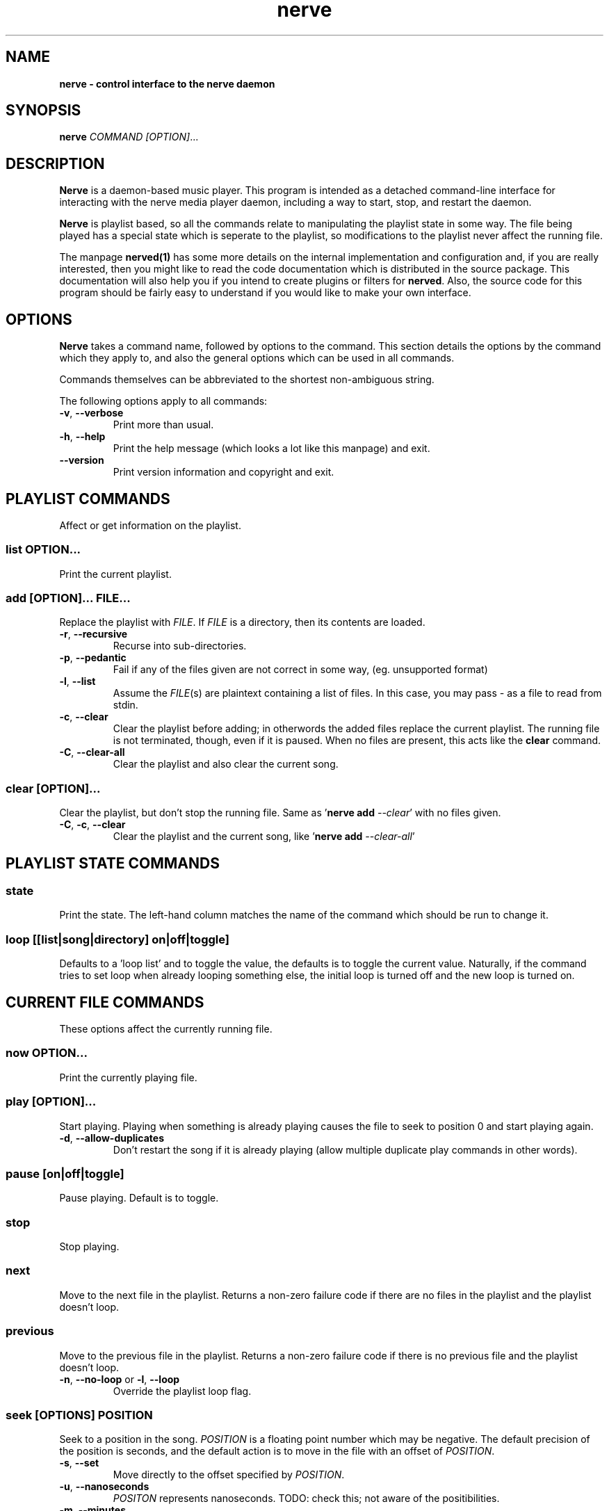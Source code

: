 .TH "nerve" "1" "Feb 19 2009" "" "User Manuals"
.SH NAME
.LP
.B
nerve \- control interface to the nerve daemon
.SH SYNOPSIS
.LP
\fBnerve\fR \fICOMMAND\fR \fI[OPTION]\fR...
.SH DESCRIPTION
.LP
\fBNerve\fR is a daemon-based music player.  This program is intended as a detached 
command-line interface for interacting with the nerve media player daemon, including 
a way to start, stop, and restart the daemon.
.LP
\fBNerve\fR is playlist based, so all the commands relate to manipulating the 
playlist state in some way.  The file being played has a special state which is 
seperate to the playlist, so modifications to the playlist never affect the 
running file.
.LP
The manpage \fBnerved(1)\fR has some more details on the internal implementation 
and configuration and, if you are really interested, then you might like to read
the code documentation which is distributed in the source package.  This documentation
will also help you if you intend to create plugins or filters for \fBnerved\fR.
Also, the source code for this program should be fairly easy to understand if 
you would like to make your own interface.
.SH OPTIONS
.LP
\fBNerve\fR takes a command name, followed by options to the command.  This section details
the options by the command which they apply to, and also the general options which 
can be used in all commands.
.LP
Commands themselves can be abbreviated to the shortest non-ambiguous string.
.LP
The following options apply to all commands:
.TP
\fB-v\fR, \fB--verbose\fR
Print more than usual.
.TP
\fB-h\fR, \fB--help\fR
Print the help message (which looks a lot like this manpage) and exit.
.TP
\fB--version\fR
Print version information and copyright and exit.

.SH "PLAYLIST COMMANDS"
Affect or get information on the playlist.

.SS \fIlist\fR \fBOPTION\fR...
Print the current playlist.

.SS \fIadd\fR \fB[OPTION]\fR... \fIFILE\fR...
Replace the playlist with \fIFILE\fR.  If \fIFILE\fR is a directory, then its contents
are loaded.

.TP
\fB-r\fR, \fB--recursive\fR
Recurse into sub-directories.
.TP
\fB-p\fR, \fB--pedantic\fR
Fail if any of the files given are not correct in some way, (eg. unsupported format)
.TP
\fB-l\fR, \fB--list\fR
Assume the \fIFILE\fR(s) are plaintext containing a list of files.  In this case, you 
may pass \fI-\fR as a file to read from stdin.
.TP
\fB-c\fR, \fB--clear\fR
Clear the playlist before adding; in otherwords the added files replace the current 
playlist.  The running file is not terminated, though, even if it is paused.  When no
files are present, this acts like the \fBclear\fR command.
.TP
\fB-C\fR, \fB--clear-all\fR
Clear the playlist and also clear the current song.

.SS \fIclear\fR [\fIOPTION\fR]...
Clear the playlist, but don't stop the running file.  Same as '\fBnerve add\fR \fI--clear\fR' 
with no files given.
.TP
\fB-C\fR, \fB-c\fR, \fB--clear\fR
Clear the playlist and the current song, like '\fBnerve add\fR \fI--clear-all\fR'

.SH "PLAYLIST STATE COMMANDS"

.SS \fIstate\fR
Print the state.  The left-hand column matches the name of the command which should be run
to change it.

.SS \fIloop [[list|song|directory] on|off|toggle]\fR
Defaults to a 'loop list' and to toggle the value, the defaults is to toggle the current
value.  Naturally, if the command tries to set loop when already looping something else,
the initial loop is turned off and the new loop is turned on.

.SH "CURRENT FILE COMMANDS"
.LP
These options affect the currently running file.

.SS \fInow\fR \fBOPTION\fR...
Print the currently playing file.

.SS \fIplay\fR [\fBOPTION\fR]...
Start playing.  Playing when something is already playing causes the file to seek to position
0 and start playing again.

.TP
\fB-d\fR, \fB--allow-duplicates\fR
Don't restart the song if it is already playing (allow multiple duplicate play commands in 
other words).

.SS \fIpause [on|off|toggle]\fR 
Pause playing.  Default is to toggle.

.SS \fIstop\fR 
Stop playing.

.SS \fInext\fR 
Move to the next file in the playlist.  Returns a non-zero failure code if there are no
files in the playlist and the playlist doesn't loop.

.SS \fIprevious\fR 
Move to the previous file in the playlist.  Returns a non-zero failure code if there is 
no previous file and the playlist doesn't loop.

.TP
\fB-n\fR, \fB--no-loop\fR or \fB-l\fR, \fB--loop\fR
Override the playlist loop flag.

.SS \fIseek\fR [\fIOPTIONS\fR] \fIPOSITION\fR
Seek to a position in the song.  \fIPOSITION\fR is a floating point number which may be 
negative.  The default precision of the position is seconds, and the default action is 
to move in the file with an offset of \fIPOSITION\fR.

.TP
\fB-s\fR, \fB--set\fR
Move directly to the offset specified by \fIPOSITION\fR.
.TP
\fB-u\fR, \fB--nanoseconds\fR
\fIPOSITON\fR represents nanoseconds.
TODO: check this; not aware of the positibilities.
.TP
\fB-m\fR, \fB--minutes\fR
\fIPOSITON\fR represents minutes.
.TP
\fB-h\fR, \fB--hours\fR
\fIPOSITON\fR represents hours.
.TP
\fB-b\fR, \fB--bytes\fR
\fIPOSITON\fR represents bytes.


.SH "DAEMON COMMANDS"
.LP
These options start and stop the daemon.

.SS \fIdaemon-start\fR 
Start a daemon; fails with a non-zero code if the daemon is already running.

.SS \fIdaemon-restart\fR 
Restart a running daemon; fails with a non-zero code if no daemon is running.

.SS \fIdaemon-stop\fR 
Stops a running daemon.  Fails with a non-zero code if there is no daemon
running.

.SH "RETURN CODES"
.LP 
A zero is always shown for a successful command.  Otherwise, the following integers are
used.  Some commands might have additional failure codes.

.RS 4
0 \- success.
.RE
.RS 4
1 \- daemon is not active.
.RE
.RS 4
2 \- bad/missing file.
.RE
.RS 4
3 \- failed to alter running state of daemon (i.e. start/stop it).
.RE
.RS 4
others \- defined by the individual commands.
.RE

.SH "CONFIGURATION"

Should be self documenting.  See \fI/etc/nerve/*\fR and \fI~/.nerve/*\fR.

.SH "SEE ALSO"
.LP
\fBnerved(1)\fR

.SH AUTHORS
.LP
James Webber

.SH COPYRIGHT
.LP
Copyright (C) James Webber 2008-9.  Distributed under the GNU Lesser GPL, version 3.

